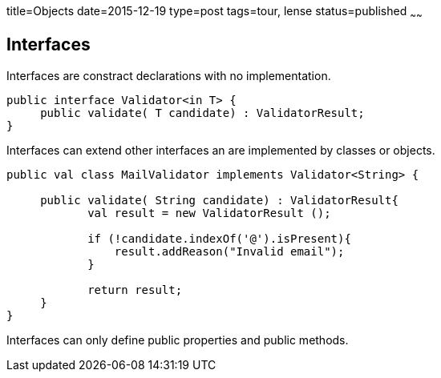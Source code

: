 title=Objects
date=2015-12-19
type=post
tags=tour, lense
status=published
~~~~~~

== Interfaces

Interfaces are constract declarations with no implementation.
 
[source, lense]
----
public interface Validator<in T> {
     public validate( T candidate) : ValidatorResult;
}
----

Interfaces can extend other interfaces an are implemented by classes or objects.

[source, lense]
----
public val class MailValidator implements Validator<String> {

     public validate( String candidate) : ValidatorResult{
            val result = new ValidatorResult ();

            if (!candidate.indexOf('@').isPresent){
                result.addReason("Invalid email");
            }

            return result;
     }
}
----

Interfaces can only define public properties and public methods. 

